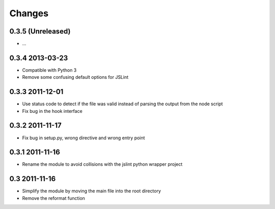 Changes
=======

0.3.5 (Unreleased)
------------------
- ...

0.3.4 2013-03-23
----------------
- Compatible with Python 3
- Remove some confusing default options for JSLint

0.3.3 2011-12-01
----------------
- Use status code to detect if the file was valid instead of parsing the
  output from the node script
- Fix bug in the hook interface

0.3.2 2011-11-17
----------------
- Fix bug in setup.py, wrong directive and wrong entry point

0.3.1 2011-11-16
----------------
- Rename the module to avoid collisions with the jslint python wrapper project

0.3 2011-11-16
--------------
- Simplify the module by moving the main file into the root directory
- Remove the reformat function

